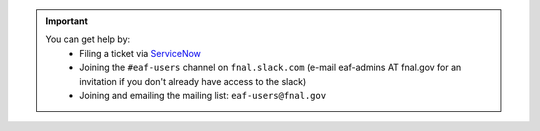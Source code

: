 .. help.rst

.. important::

    You can get help by:
       * Filing a ticket via `ServiceNow <https://fermi.servicenowservices.com/wp/?id=evg-service-item&sys_id=2b7101261b58a950d03aec21f54bcb31>`_
       * Joining the ``#eaf-users`` channel on ``fnal.slack.com`` (e-mail eaf-admins AT fnal.gov for an invitation if you don't already have access to the slack)
       * Joining and emailing the mailing list: ``eaf-users@fnal.gov``
